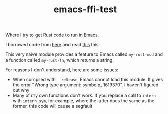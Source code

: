 #+TITLE: emacs-ffi-test

Where I try to get Rust code to run in Emacs.

I borrowed code from [[https://github.com/jjpe/emacs_module_bindings][here]] and read [[https://mrosset.github.io/emacs-module/][this]] this.

This very naive module provides a feature to Emacs called =my-rust-mod= and a
function called =my-rust-fn=, which returns a string.

For reasons I don't understand, here are some issues:

- When compiled with =--release=, Emacs cannot load this module. It gives the
  error "Wrong type argument: symbolp, 1619370". I haven't figured out why
- Many of my own functions don't work. If you replace a call to =intern= with
  =intern_sym=, for example, where the latter does the same as the former, this
  code will cause a segfault
